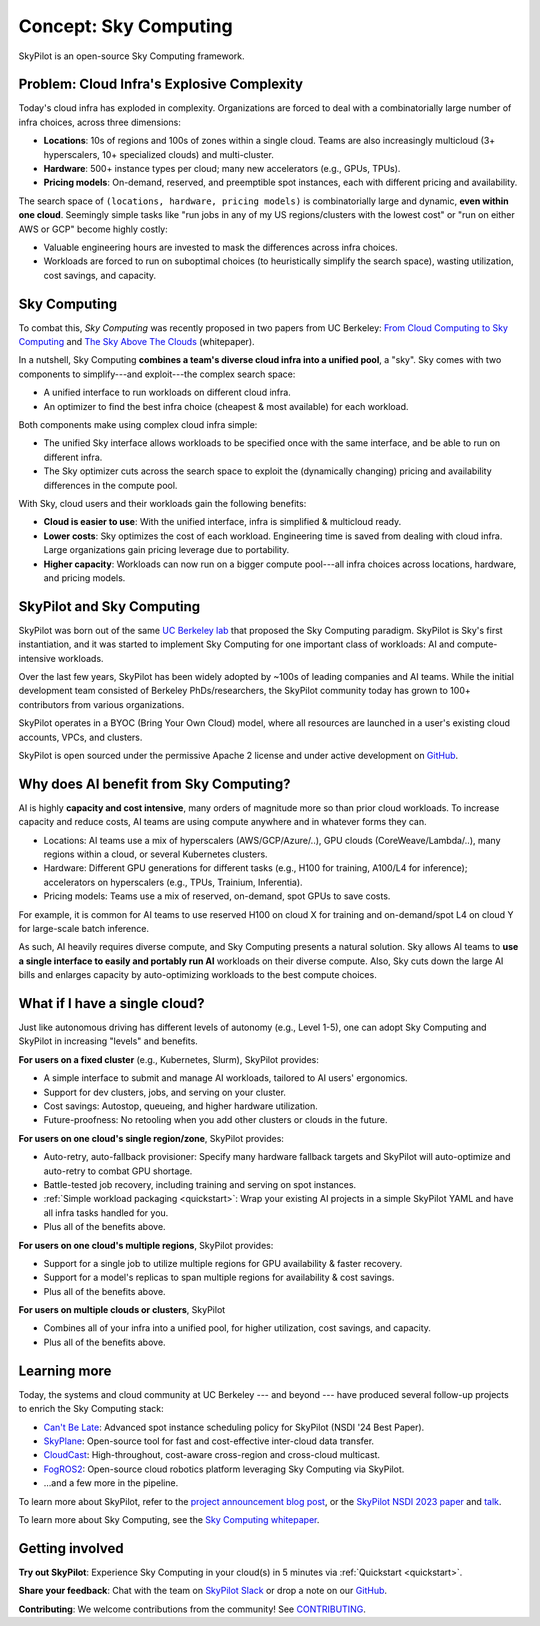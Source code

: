 .. _sky-computing:

Concept: Sky Computing
===============================

SkyPilot is an open-source Sky Computing framework.

.. In this page, we briefly review the concept of Sky Computing.

.. figure:: ../images/sky-above-clouds-gen.png
   :width: 60%
   :align: center

Problem: Cloud Infra's Explosive Complexity
-------------------------------------------

Today's cloud infra has exploded in complexity.
Organizations are forced to deal with a combinatorially large number of infra choices, across three dimensions:

- **Locations**: 10s of regions and 100s of zones within a single cloud. Teams are also increasingly multicloud (3+ hyperscalers, 10+
  specialized clouds) and multi-cluster.
- **Hardware**: 500+ instance types per cloud; many new accelerators (e.g., GPUs, TPUs).
- **Pricing models**: On-demand, reserved, and preemptible spot instances, each with different pricing and availability.

The search space of ``(locations, hardware, pricing models)`` is combinatorially
large and dynamic, **even within one cloud**.  Seemingly simple tasks like "run jobs in any of my US
regions/clusters with the lowest cost" or "run on either AWS or GCP" become highly costly:

- Valuable engineering hours are invested to mask the differences across infra choices.
- Workloads are forced to run on suboptimal choices (to heuristically simplify the search space), wasting utilization, cost savings, and capacity.

.. TODO: say something about 'abstracting away the infra choices while exploiting cost and capacity differences is hard.'

.. The search space of ``(locations, pricing models, hardware)`` is huge and highly
.. complex. For example, not all locations offer the same hardware; even when a region does,
.. the pricing and availability may be dynamic, depending on the pricing model.

.. As a result, tasks like "run my jobs in any of the US regions in the cheapest
.. way" or "run my jobs on either my AWS or GCP account" become highly complex.
.. Dealing with such **diverse compute** costs significant engineering hours.
.. As heuristics workloads are often forced to run on suboptimal infra choices --- wasting utilization, cost savings, and capacity.

.. Today's cloud ecosystem has significant cloud lock-in. Many workloads are forced to
.. run on specific clouds. As a result, cloud users lose on cost savings, higher capacity, and
.. portability.

Sky Computing
-------------------------

To combat this, *Sky Computing* was recently proposed in two papers from UC Berkeley:
`From Cloud Computing to Sky Computing <https://sigops.org/s/conferences/hotos/2021/papers/hotos21-s02-stoica.pdf>`_ and
`The Sky Above The Clouds <https://arxiv.org/abs/2205.07147>`_ (whitepaper).

In a nutshell, Sky Computing **combines a team's diverse cloud infra into a unified pool**, a "sky".
Sky comes with two components to simplify---and exploit---the complex search space:

- A unified interface to run workloads on different cloud infra.
- An optimizer to find the best  infra choice (cheapest & most available) for each workload.

.. In a nutshell, Sky Computing is a **portable multicloud** paradigm: a Sky layer
.. receives workloads from users and executes them in the "best" (e.g., cheapest
.. and most available) cloud location and infra choice. It combines clouds into a "sky", a unified compute pool.

Both components make using complex cloud infra simple:

- The unified Sky interface allows workloads to be specified once with the same interface, and be able to run on different infra.
- The Sky optimizer cuts across the search space to exploit the (dynamically changing) pricing and availability differences in the compute pool.

.. - The Sky optimizer further saves costs and increases capacity by exploiting the (dynamically changing) pricing and availability differences in the search space.

.. The unified Sky interface frees users from manually ensuring their workloads can run on diverse infra choices, saving valuable engineering time.
.. Sky's optimizer further exploits the complex search space to automatically find infra choices with cheaper cost and higher capacity, cutting across a combinatorially large search space.

.. As such, Sky Computing **enables cloud portability for (certain) workloads**, freeing users from
.. manually porting across clouds and abstracting away their cumbersome differences.

.. One definition of "best placement" is "cheapest and available", especially for
.. AI workloads that need expensive GPU/TPU/accelerator compute.

With Sky, cloud users and their workloads gain the following benefits:

* **Cloud is easier to use**: With the unified interface, infra is simplified & multicloud ready.
* **Lower costs**: Sky optimizes the cost of each workload.  Engineering time is saved from dealing with cloud infra. Large organizations gain pricing leverage due to portability.
* **Higher capacity**: Workloads can now run on a bigger compute pool---all infra choices across locations, hardware, and pricing models.

.. * **Portability**: Cloud infra setup is simplified and automatically multicloud ready.

.. Sky can leverage, but differs from, today's multicloud systems. The latter are typically
.. "partitioned multicloud": for example, in a multicloud organization, workload
.. X always runs in cloud A and workload Y always runs in cloud B --- no portability is involved.

.. Importantly, Sky Computing **also benefits single-cloud users**: Sky
.. simplifies running workloads across a single cloud provider's regions/zones, pricing models, and hardware.

.. can optimize across a single cloud provider's regions/zones, pricing models, and hardware.

SkyPilot and Sky Computing
---------------------------------------------------

SkyPilot was born out of the same `UC Berkeley lab <https://sky.cs.berkeley.edu/>`_  that
proposed the Sky Computing paradigm.
SkyPilot is Sky's first instantiation, and it was started to implement Sky Computing for one important class of workloads: AI and compute-intensive workloads.

Over the last few years, SkyPilot has been widely adopted by ~100s of leading companies and AI teams.
While the initial development team
consisted of Berkeley PhDs/researchers, the SkyPilot community today has grown to
100+ contributors from various organizations.

SkyPilot operates in a BYOC (Bring Your Own Cloud) model, where all resources
are launched in a user's existing cloud accounts, VPCs, and clusters.

SkyPilot is open sourced under the permissive Apache 2 license and under
active development on `GitHub <https://github.com/skypilot-org/skypilot>`_.

.. Why do AI and compute-intensive workloads benefit from Sky Computing?
Why does AI benefit from Sky Computing?
---------------------------------------------------

.. TODO: Convincing arguments here. Tone of 'talking to a new hire'.

.. AI is highly **capacity and cost intensive**, many orders of magnitude higher than prior cloud workloads:

.. - Capacity: AI workloads need GPUs/TPUs/accelerators.  Many teams find AI
..   hardware across locations (e.g., several clusters, regions, or clouds).
.. - Cost: AI accelerators are highly expensive. Many teams use different pricing
..   models (mix of reserved, on-demand, spot instances) and/or different hardware
..   types to save costs.

AI is highly **capacity and cost intensive**, many orders of magnitude more so
than prior cloud workloads. To increase capacity and reduce costs, AI teams are using compute anywhere and in whatever forms they can.

- Locations: AI teams use a mix of hyperscalers (AWS/GCP/Azure/..), GPU
  clouds (CoreWeave/Lambda/..), many regions within a cloud, or several
  Kubernetes clusters.
- Hardware: Different GPU generations for different tasks (e.g., H100 for
  training, A100/L4 for inference); accelerators on hyperscalers (e.g., TPUs, Trainium, Inferentia).
- Pricing models: Teams use a mix of reserved, on-demand, spot GPUs to save costs.

For example, it is common for AI teams
to use reserved H100 on cloud X for training and on-demand/spot L4 on cloud Y
for large-scale batch inference.

As such, AI heavily requires diverse compute, and Sky Computing presents a natural solution.
Sky allows AI teams to **use a single interface to easily and portably run AI** workloads on their diverse compute.
Also, Sky cuts down the large AI bills and enlarges capacity by auto-optimizing workloads to the best compute choices.

.. These benefits apply even if a team uses one cloud provider.

..  without tedious infra burden on the AI and infra teams.

.. Sky Computing naturally **unifies diverse compute** into a simple interface, solving this challenge.
.. By running workloads with Sky's unified interface, users can *easily and portably* run AI workloads on diverse compute,
.. thereby increasing capacity and lowering costs. Importantly, these benefits come
.. without tedious infra burden on the AI and infra teams.

.. Thus, utilizing diverse compute across locations, pricing
.. models, and hardware is critical for AI workloads to increase capacity and reduce costs.

.. However, the search space of (locations, pricing models, hardware) is large and
.. complex to optimize, so using diverse compute across these dimensions is a difficult
.. infra challenge.

.. However, using diverse compute across these dimensions is a hard infra
.. challenge: the search space of (locations, pricing models, hardware) is large and
.. complex to optimize.

.. Thus, utilizing diverse compute across locations, pricing
.. models, and hardware is critical for AI workloads to increase capacity and reduce costs. However,
.. this is a hard infra challenge: the search space of (cloud(s), pricing models, hardware) is huge and difficult to optimize.



.. It allows AI workloads to *easily and portably utilize diverse compute infra*,

.. What about data?
.. ---------------------------------------------------

.. TODO: Talk about data locality.

What if I have a single cloud?
---------------------------------------------------

Just like autonomous driving has different levels of autonomy (e.g., Level 1-5), one can adopt Sky Computing and SkyPilot in increasing "levels" and benefits.

**For users on a fixed cluster** (e.g., Kubernetes, Slurm), SkyPilot provides:

- A simple interface to submit and manage AI workloads, tailored to AI users' ergonomics.
- Support for dev clusters, jobs, and serving on your cluster.
- Cost savings: Autostop, queueing, and higher hardware utilization.
- Future-proofness: No retooling when you add other clusters or clouds in the future.

**For users on one cloud's single region/zone**, SkyPilot provides:

- Auto-retry, auto-fallback provisioner: Specify many hardware fallback targets and SkyPilot will auto-optimize and auto-retry to combat GPU shortage.
- Battle-tested job recovery, including training and serving on spot instances.
- :ref:`Simple workload packaging <quickstart>`: Wrap your existing AI projects in a simple SkyPilot YAML and have all infra tasks handled for you.
- Plus all of the benefits above.

**For users on one cloud's multiple regions**, SkyPilot provides:

- Support for a single job to utilize multiple regions for GPU availability & faster recovery.
- Support for a model's replicas to span multiple regions for availability & cost savings.
- Plus all of the benefits above.

**For users on multiple clouds or clusters**, SkyPilot

- Combines all of your infra into a unified pool, for higher utilization, cost savings, and capacity.
- Plus all of the benefits above.



Learning more
---------------------------------------------------

Today, the systems and cloud community at UC Berkeley --- and beyond --- have
produced several follow-up projects to enrich the Sky Computing stack:

- `Can't Be Late <https://www.usenix.org/conference/nsdi24/presentation/wu-zhanghao>`_: Advanced spot instance scheduling policy for SkyPilot (NSDI '24 Best Paper).
- `SkyPlane <https://github.com/skyplane-project/skyplane>`_: Open-source tool for fast and cost-effective inter-cloud data transfer.
- `CloudCast <https://www.usenix.org/conference/nsdi24/presentation/wooders>`_: High-throughout, cost-aware cross-region and cross-cloud multicast.
- `FogROS2 <https://berkeleyautomation.github.io/FogROS2/about>`_: Open-source cloud robotics platform leveraging Sky Computing via SkyPilot.
- …and a few more in the pipeline.

To learn more about SkyPilot, refer to the `project announcement blog post <https://blog.skypilot.co/introducing-skypilot/>`_, or the   `SkyPilot NSDI 2023 paper
<https://www.usenix.org/system/files/nsdi23-yang-zongheng.pdf>`_ and `talk
<https://www.usenix.org/conference/nsdi23/presentation/yang-zongheng>`_.

To learn more about Sky Computing, see the `Sky Computing whitepaper <https://arxiv.org/abs/2205.07147>`_.


Getting involved
---------------------------------------------------

**Try out SkyPilot**: Experience Sky Computing in your cloud(s) in 5 minutes via :ref:`Quickstart <quickstart>`.

**Share your feedback**: Chat with the team on `SkyPilot Slack <http://slack.skypilot.co>`_ or drop a note on our `GitHub <https://github.com/skypilot-org/skypilot>`_.

**Contributing**: We welcome contributions from the community! See `CONTRIBUTING <https://github.com/skypilot-org/skypilot/blob/master/CONTRIBUTING.md>`_.
